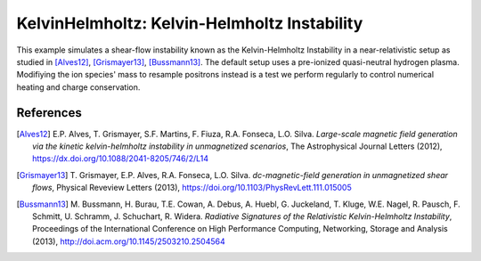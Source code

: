 KelvinHelmholtz: Kelvin-Helmholtz Instability
=============================================

.. sectionauthor:: Axel Huebl <a.huebl (at) hzdr.de>
.. moduleauthor:: Axel Huebl <a.huebl (at) hzdr.de>, E. Paulo Alves, Thomas Grismayer

This example simulates a shear-flow instability known as the Kelvin-Helmholtz Instability in a near-relativistic setup as studied in [Alves12]_, [Grismayer13]_, [Bussmann13]_.
The default setup uses a pre-ionized quasi-neutral hydrogen plasma.
Modifiying the ion species' mass to resample positrons instead is a test we perform regularly to control numerical heating and charge conservation.

References
----------

.. [Alves12]
       E.P. Alves, T. Grismayer, S.F. Martins, F. Fiuza, R.A. Fonseca, L.O. Silva.
       *Large-scale magnetic field generation via the kinetic kelvin-helmholtz instability in unmagnetized scenarios*,
       The Astrophysical Journal Letters (2012),
       https://dx.doi.org/10.1088/2041-8205/746/2/L14

.. [Grismayer13]
       T. Grismayer, E.P. Alves, R.A. Fonseca, L.O. Silva.
       *dc-magnetic-field generation in unmagnetized shear flows*,
       Physical Reveview Letters (2013),
       https://doi.org/10.1103/PhysRevLett.111.015005

.. [Bussmann13]
       M. Bussmann, H. Burau, T.E. Cowan, A. Debus, A. Huebl, G. Juckeland, T. Kluge, W.E. Nagel, R. Pausch, F. Schmitt, U. Schramm, J. Schuchart, R. Widera.
       *Radiative Signatures of the Relativistic Kelvin-Helmholtz Instability*,
       Proceedings of the International Conference on High Performance Computing, Networking, Storage and Analysis (2013),
       http://doi.acm.org/10.1145/2503210.2504564
                
